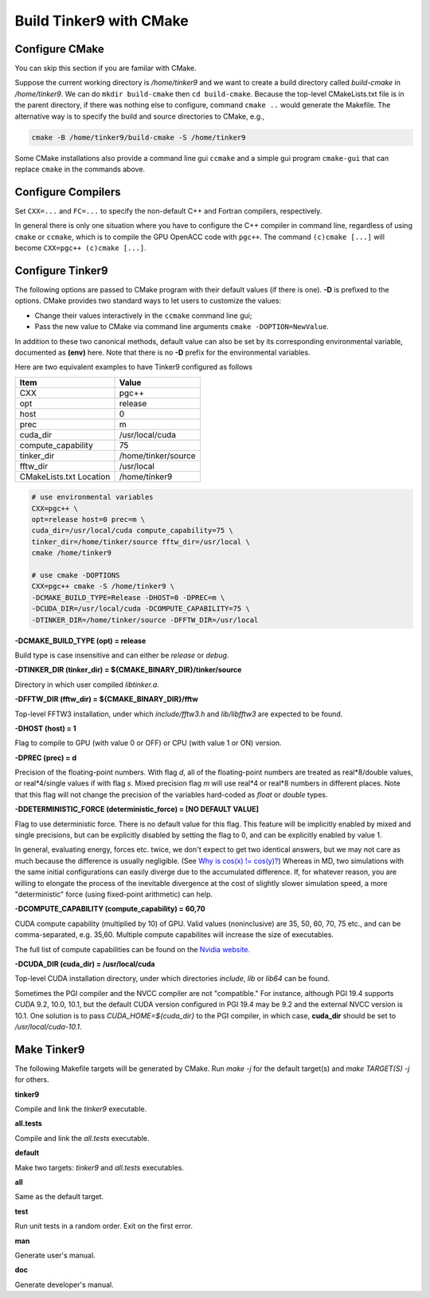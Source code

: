 Build Tinker9 with CMake
========================

Configure CMake
---------------
You can skip this section if you are familar with CMake.

Suppose the current working directory is `/home/tinker9` and we
want to create a build directory called `build-cmake` in
`/home/tinker9`. We can do ``mkdir build-cmake`` then ``cd build-cmake``.
Because the top-level CMakeLists.txt file is in the parent directory,
if there was nothing else to configure, command ``cmake ..`` would generate
the Makefile. The alternative way is to specify the build and source
directories to CMake, e.g.,

.. code-block:: bash

   cmake -B /home/tinker9/build-cmake -S /home/tinker9

Some CMake installations also provide a command line gui ``ccmake`` and a
simple gui program ``cmake-gui`` that can replace ``cmake`` in the commands
above.

Configure Compilers
-------------------
Set ``CXX=...`` and ``FC=...`` to specify the non-default C++ and Fortran
compilers, respectively.

In general there is only one situation where you have to configure the C++
compiler in command line, regardless of using ``cmake`` or ``ccmake``, which
is to compile the GPU OpenACC code with ``pgc++``. The command
``(c)cmake [...]`` will become ``CXX=pgc++ (c)cmake [...]``.

Configure Tinker9
-----------------
The following options are passed to CMake program with their default
values (if there is one). **-D** is prefixed to the options. CMake provides
two standard ways to let users to customize the values:

- Change their values interactively in the ``ccmake`` command line gui;
- Pass the new value to CMake via command line arguments
  ``cmake -DOPTION=NewValue``.

In addition to these two canonical methods, default value can also be set
by its corresponding environmental variable, documented as **(env)** here.
Note that there is no **-D** prefix for the environmental variables.

Here are two equivalent examples to have Tinker9 configured as follows

=======================  ===================
Item                     Value
=======================  ===================
CXX                      pgc++
opt                      release
host                     0
prec                     m
cuda_dir                 /usr/local/cuda
compute_capability       75
tinker_dir               /home/tinker/source
fftw_dir                 /usr/local
CMakeLists.txt Location  /home/tinker9
=======================  ===================

.. code-block:: bash

   # use environmental variables
   CXX=pgc++ \
   opt=release host=0 prec=m \
   cuda_dir=/usr/local/cuda compute_capability=75 \
   tinker_dir=/home/tinker/source fftw_dir=/usr/local \
   cmake /home/tinker9

   # use cmake -DOPTIONS
   CXX=pgc++ cmake -S /home/tinker9 \
   -DCMAKE_BUILD_TYPE=Release -DHOST=0 -DPREC=m \
   -DCUDA_DIR=/usr/local/cuda -DCOMPUTE_CAPABILITY=75 \
   -DTINKER_DIR=/home/tinker/source -DFFTW_DIR=/usr/local


**-DCMAKE_BUILD_TYPE (opt) = release**

Build type is case insensitive and can either be `release` or `debug`.

**-DTINKER_DIR (tinker_dir) = ${CMAKE_BINARY_DIR}/tinker/source**

Directory in which user compiled `libtinker.a`.

**-DFFTW_DIR (fftw_dir) = ${CMAKE_BINARY_DIR}/fftw**

Top-level FFTW3 installation, under which
`include/fftw3.h` and `lib/libfftw3` are expected to be found.

**-DHOST (host) = 1**

Flag to compile to GPU (with value 0 or OFF) or CPU (with value 1 or ON)
version.

**-DPREC (prec) = d**

Precision of the floating-point numbers. With flag `d`, all of the
floating-point numbers are treated as real*8/double values,
or real*4/single values if with flag `s`. Mixed precision flag `m` will
use real*4 or real*8 numbers in different places. Note that this flag will
not change the precision of the variables hard-coded as `float` or `double`
types.

**-DDETERMINISTIC_FORCE (deterministic_force) = [NO DEFAULT VALUE]**

Flag to use deterministic force. There is no default value for this flag.
This feature will be implicitly enabled by mixed and single precisions, but
can be explicitly disabled by setting the flag to 0,
and can be explicitly enabled by value 1.

In general, evaluating energy, forces etc. twice, we don't expect to get
two identical answers, but we may not care as much because the difference
is usually negligible. (See
`Why is cos(x) != cos(y)? <https://isocpp.org/wiki/faq/newbie#floating-point-arith2>`_)
Whereas in MD, two simulations with the same initial configurations can
easily diverge due to the accumulated difference. If, for whatever reason,
you are willing to elongate the process of the inevitable divergence at the
cost of slightly slower simulation speed, a more "deterministic" force
(using fixed-point arithmetic) can help.

**-DCOMPUTE_CAPABILITY (compute_capability) = 60,70**

CUDA compute capability (multiplied by 10) of GPU.
Valid values (noninclusive) are 35, 50, 60, 70, 75 etc., and can be
comma-separated, e.g. 35,60.
Multiple compute capabilites will increase the size of executables.

The full list of compute capabilities can be found on the
`Nvidia website. <https://developer.nvidia.com/cuda-gpus>`_

**-DCUDA_DIR (cuda_dir) = /usr/local/cuda**

Top-level CUDA installation directory, under which directories `include`,
`lib` or `lib64` can be found.

Sometimes the PGI compiler and the NVCC compiler are not "compatible." For
instance, although PGI 19.4 supports CUDA 9.2, 10.0, 10.1, but the default
CUDA version configured in PGI 19.4 may be 9.2 and the external NVCC version
is 10.1. One solution is to pass `CUDA_HOME=${cuda_dir}` to the PGI
compiler, in which case, **cuda_dir** should be set to
`/usr/local/cuda-10.1`.

Make Tinker9
------------
The following Makefile targets will be generated by CMake.
Run `make -j` for the default target(s) and `make TARGET(S) -j` for others.

**tinker9**

Compile and link the `tinker9` executable.

**all.tests**

Compile and link the `all.tests` executable.

**default**

Make two targets: `tinker9` and `all.tests` executables.

**all**

Same as the default target.

**test**

Run unit tests in a random order. Exit on the first error.

**man**

Generate user's manual.

**doc**

Generate developer's manual.

